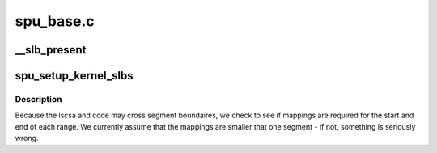 .. -*- coding: utf-8; mode: rst -*-

==========
spu_base.c
==========


.. _`__slb_present`:

__slb_present
=============

.. c:function:: int __slb_present (struct copro_slb *slbs, int nr_slbs, void *new_addr)

    zero if the address @new_addr is present.

    :param struct copro_slb \*slbs:

        *undescribed*

    :param int nr_slbs:

        *undescribed*

    :param void \*new_addr:

        *undescribed*



.. _`spu_setup_kernel_slbs`:

spu_setup_kernel_slbs
=====================

.. c:function:: void spu_setup_kernel_slbs (struct spu *spu, struct spu_lscsa *lscsa, void *code, int code_size)

     need to map both the context save area, and the save/restore code.

    :param struct spu \*spu:

        *undescribed*

    :param struct spu_lscsa \*lscsa:

        *undescribed*

    :param void \*code:

        *undescribed*

    :param int code_size:

        *undescribed*



.. _`spu_setup_kernel_slbs.description`:

Description
-----------


Because the lscsa and code may cross segment boundaires, we check to see
if mappings are required for the start and end of each range. We currently
assume that the mappings are smaller that one segment - if not, something
is seriously wrong.

